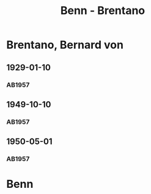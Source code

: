 #+STARTUP: content
#+STARTUP: showall
 #+STARTUP: showeverything
#+TITLE: Benn - Brentano

* Brentano, Bernard von
:PROPERTIES:
:EMPF:     1
:FROM: Benn
:TO: Brentano, Bernard von
:GEB: 1901
:TOD: 1964
:END:
** 1929-01-10
   :PROPERTIES:
   :CUSTOM_ID: bren1929-01-10
   :END:      
*** AB1957
:PROPERTIES:
:S: 28-29
:S_KOM: 344
:END:
** 1949-10-10
   :PROPERTIES:
   :CUSTOM_ID: bren1949-10-10
   :END:      
*** AB1957
:PROPERTIES:
:S: 177-78
:S_KOM: 
:END:
** 1950-05-01
   :PROPERTIES:
   :CUSTOM_ID: bren1950-05-01
   :END:      
*** AB1957
:PROPERTIES:
:S: 190-91
:S_KOM: 
:END:
* Benn
:PROPERTIES:
:FROM: Brentano, Bernard von
:TO: Benn
:END:
